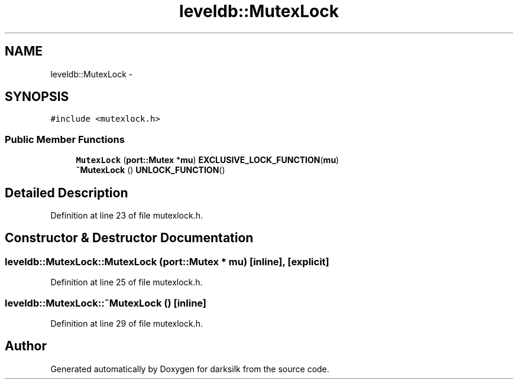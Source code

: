 .TH "leveldb::MutexLock" 3 "Wed Feb 10 2016" "Version 1.0.0.0" "darksilk" \" -*- nroff -*-
.ad l
.nh
.SH NAME
leveldb::MutexLock \- 
.SH SYNOPSIS
.br
.PP
.PP
\fC#include <mutexlock\&.h>\fP
.SS "Public Member Functions"

.in +1c
.ti -1c
.RI "\fBMutexLock\fP (\fBport::Mutex\fP *\fBmu\fP) \fBEXCLUSIVE_LOCK_FUNCTION\fP(\fBmu\fP)"
.br
.ti -1c
.RI "\fB~MutexLock\fP () \fBUNLOCK_FUNCTION\fP()"
.br
.in -1c
.SH "Detailed Description"
.PP 
Definition at line 23 of file mutexlock\&.h\&.
.SH "Constructor & Destructor Documentation"
.PP 
.SS "leveldb::MutexLock::MutexLock (\fBport::Mutex\fP * mu)\fC [inline]\fP, \fC [explicit]\fP"

.PP
Definition at line 25 of file mutexlock\&.h\&.
.SS "leveldb::MutexLock::~MutexLock ()\fC [inline]\fP"

.PP
Definition at line 29 of file mutexlock\&.h\&.

.SH "Author"
.PP 
Generated automatically by Doxygen for darksilk from the source code\&.

